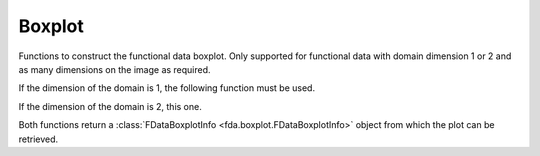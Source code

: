 Boxplot
=======

Functions to construct the functional data boxplot. Only supported for
functional data with domain dimension 1 or 2 and as many dimensions on
the image as required.

If the dimension of the domain is 1, the following function must be used.

.. autosummary::
   :toctree: autosummary

   fda.boxplot.fdboxplot

If the dimension of the domain is 2, this one.

.. autosummary::
   :toctree: autosummary

   fda.boxplot.surface_boxplot

Both functions return a :class:`FDataBoxplotInfo <fda.boxplot.FDataBoxplotInfo>`
object from which the plot can be retrieved.

